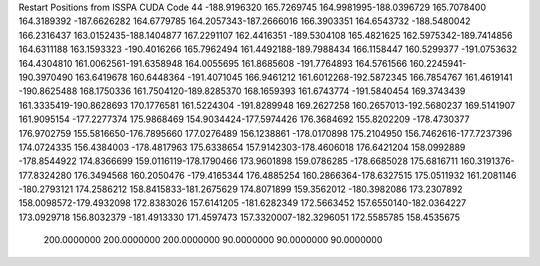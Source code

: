 Restart Positions from ISSPA CUDA Code
44
-188.9196320 165.7269745 164.9981995-188.0396729 165.7078400 164.3189392
-187.6626282 164.6779785 164.2057343-187.2666016 166.3903351 164.6543732
-188.5480042 166.2316437 163.0152435-188.1404877 167.2291107 162.4416351
-189.5304108 165.4821625 162.5975342-189.7414856 164.6311188 163.1593323
-190.4016266 165.7962494 161.4492188-189.7988434 166.1158447 160.5299377
-191.0753632 164.4304810 161.0062561-191.6358948 164.0055695 161.8685608
-191.7764893 164.5761566 160.2245941-190.3970490 163.6419678 160.6448364
-191.4071045 166.9461212 161.6012268-192.5872345 166.7854767 161.4619141
-190.8625488 168.1750336 161.7504120-189.8285370 168.1659393 161.6743774
-191.5840454 169.3743439 161.3335419-190.8628693 170.1776581 161.5224304
-191.8289948 169.2627258 160.2657013-192.5680237 169.5141907 161.9095154
-177.2277374 175.9868469 154.9034424-177.5974426 176.3684692 155.8202209
-178.4730377 176.9702759 155.5816650-176.7895660 177.0276489 156.1238861
-178.0170898 175.2104950 156.7462616-177.7237396 174.0724335 156.4384003
-178.4817963 175.6338654 157.9142303-178.4606018 176.6421204 158.0992889
-178.8544922 174.8366699 159.0116119-178.1790466 173.9601898 159.0786285
-178.6685028 175.6816711 160.3191376-177.8324280 176.3494568 160.2050476
-179.4165344 176.4885254 160.2866364-178.6327515 175.0511932 161.2081146
-180.2793121 174.2586212 158.8415833-181.2675629 174.8071899 159.3562012
-180.3982086 173.2307892 158.0098572-179.4932098 172.8383026 157.6141205
-181.6282349 172.5663452 157.6550140-182.0364227 173.0929718 156.8032379
-181.4913330 171.4597473 157.3320007-182.3296051 172.5585785 158.4535675
 200.0000000 200.0000000 200.0000000  90.0000000  90.0000000  90.0000000
